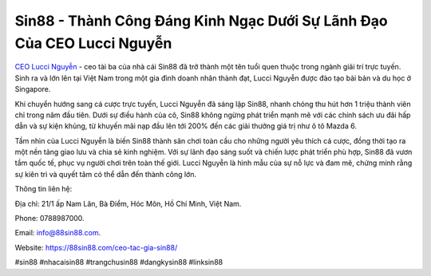 Sin88 - Thành Công Đáng Kinh Ngạc Dưới Sự Lãnh Đạo Của CEO Lucci Nguyễn
===================================

`CEO Lucci Nguyễn <https://88sin88.com/ceo-tac-gia-sin88/>`_ - ceo tài ba của nhà cái Sin88 đã trở thành một tên tuổi quen thuộc trong ngành giải trí trực tuyến. Sinh ra và lớn lên tại Việt Nam trong một gia đình doanh nhân thành đạt, Lucci Nguyễn được đào tạo bài bản và du học ở Singapore. 

Khi chuyển hướng sang cá cược trực tuyến, Lucci Nguyễn đã sáng lập Sin88, nhanh chóng thu hút hơn 1 triệu thành viên chỉ trong năm đầu tiên. Dưới sự điều hành của cô, Sin88 không ngừng phát triển mạnh mẽ với các chính sách ưu đãi hấp dẫn và sự kiện khủng, từ khuyến mãi nạp đầu lên tới 200% đến các giải thưởng giá trị như ô tô Mazda 6. 

Tầm nhìn của Lucci Nguyễn là biến Sin88 thành sân chơi toàn cầu cho những người yêu thích cá cược, đồng thời tạo ra một nền tảng giao lưu và chia sẻ kinh nghiệm. Với sự lãnh đạo sáng suốt và chiến lược phát triển phù hợp, Sin88 đã vươn tầm quốc tế, phục vụ người chơi trên toàn thế giới. Lucci Nguyễn là hình mẫu của sự nỗ lực và đam mê, chứng minh rằng sự kiên trì và quyết tâm có thể dẫn đến thành công lớn.

Thông tin liên hệ: 

Địa chỉ: 21/1 ấp Nam Lân, Bà Điểm, Hóc Môn, Hồ Chí Minh, Việt Nam. 

Phone: 0788987000. 

Email: info@88sin88.com. 

Website: https://88sin88.com/ceo-tac-gia-sin88/ 

#sin88 #nhacaisin88 #trangchusin88 #dangkysin88 #linksin88
